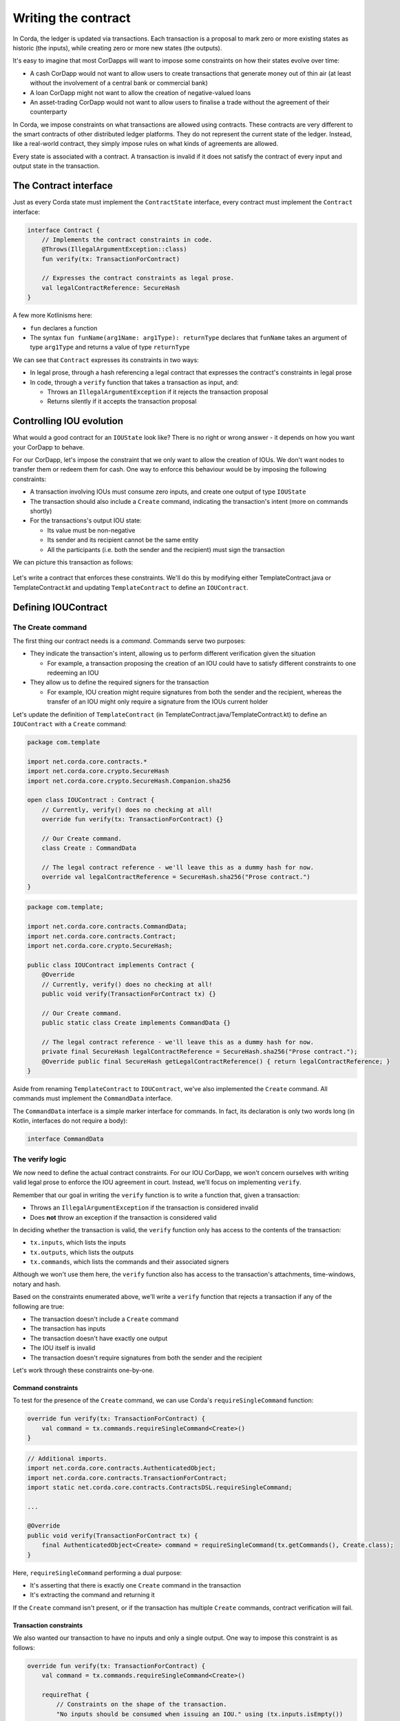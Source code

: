 .. highlight:: kotlin
.. raw:: html

   <script type="text/javascript" src="_static/jquery.js"></script>
   <script type="text/javascript" src="_static/codesets.js"></script>

Writing the contract
====================

In Corda, the ledger is updated via transactions. Each transaction is a proposal to mark zero or more existing
states as historic (the inputs), while creating zero or more new states (the outputs).

It's easy to imagine that most CorDapps will want to impose some constraints on how their states evolve over time:

* A cash CorDapp would not want to allow users to create transactions that generate money out of thin air (at least
  without the involvement of a central bank or commercial bank)
* A loan CorDapp might not want to allow the creation of negative-valued loans
* An asset-trading CorDapp would not want to allow users to finalise a trade without the agreement of their counterparty

In Corda, we impose constraints on what transactions are allowed using contracts. These contracts are very different
to the smart contracts of other distributed ledger platforms. They do not represent the current state of the ledger.
Instead, like a real-world contract, they simply impose rules on what kinds of agreements are allowed.

Every state is associated with a contract. A transaction is invalid if it does not satisfy the contract of every
input and output state in the transaction.

The Contract interface
----------------------
Just as every Corda state must implement the ``ContractState`` interface, every contract must implement the
``Contract`` interface:

.. container:: codeset

    .. code-block:: kotlin

        interface Contract {
            // Implements the contract constraints in code.
            @Throws(IllegalArgumentException::class)
            fun verify(tx: TransactionForContract)

            // Expresses the contract constraints as legal prose.
            val legalContractReference: SecureHash
        }

A few more Kotlinisms here:

* ``fun`` declares a function
* The syntax ``fun funName(arg1Name: arg1Type): returnType`` declares that ``funName`` takes an argument of type
  ``arg1Type`` and returns a value of type ``returnType``

We can see that ``Contract`` expresses its constraints in two ways:

* In legal prose, through a hash referencing a legal contract that expresses the contract's constraints in legal prose
* In code, through a ``verify`` function that takes a transaction as input, and:

  * Throws an ``IllegalArgumentException`` if it rejects the transaction proposal
  * Returns silently if it accepts the transaction proposal

Controlling IOU evolution
-------------------------
What would a good contract for an ``IOUState`` look like? There is no right or wrong answer - it depends on how you
want your CorDapp to behave.

For our CorDapp, let's impose the constraint that we only want to allow the creation of IOUs. We don't want nodes to
transfer them or redeem them for cash. One way to enforce this behaviour would be by imposing the following constraints:

* A transaction involving IOUs must consume zero inputs, and create one output of type ``IOUState``
* The transaction should also include a ``Create`` command, indicating the transaction's intent (more on commands
  shortly)
* For the transactions's output IOU state:

  * Its value must be non-negative
  * Its sender and its recipient cannot be the same entity
  * All the participants (i.e. both the sender and the recipient) must sign the transaction

We can picture this transaction as follows:

  .. image:: resources/tutorial-transaction.png
     :scale: 25%
     :align: center

Let's write a contract that enforces these constraints. We'll do this by modifying either TemplateContract.java or
TemplateContract.kt and updating ``TemplateContract`` to define an ``IOUContract``.

Defining IOUContract
--------------------

The Create command
^^^^^^^^^^^^^^^^^^
The first thing our contract needs is a *command*. Commands serve two purposes:

* They indicate the transaction's intent, allowing us to perform different verification given the situation

  * For example, a transaction proposing the creation of an IOU could have to satisfy different constraints to one
    redeeming an IOU

* They allow us to define the required signers for the transaction

  * For example, IOU creation might require signatures from both the sender and the recipient, whereas the transfer
    of an IOU might only require a signature from the IOUs current holder

Let's update the definition of ``TemplateContract`` (in TemplateContract.java/TemplateContract.kt) to define an
``IOUContract`` with a ``Create`` command:

.. container:: codeset

    .. code-block:: kotlin

        package com.template

        import net.corda.core.contracts.*
        import net.corda.core.crypto.SecureHash
        import net.corda.core.crypto.SecureHash.Companion.sha256

        open class IOUContract : Contract {
            // Currently, verify() does no checking at all!
            override fun verify(tx: TransactionForContract) {}

            // Our Create command.
            class Create : CommandData

            // The legal contract reference - we'll leave this as a dummy hash for now.
            override val legalContractReference = SecureHash.sha256("Prose contract.")
        }

    .. code-block:: java

        package com.template;

        import net.corda.core.contracts.CommandData;
        import net.corda.core.contracts.Contract;
        import net.corda.core.crypto.SecureHash;

        public class IOUContract implements Contract {
            @Override
            // Currently, verify() does no checking at all!
            public void verify(TransactionForContract tx) {}

            // Our Create command.
            public static class Create implements CommandData {}

            // The legal contract reference - we'll leave this as a dummy hash for now.
            private final SecureHash legalContractReference = SecureHash.sha256("Prose contract.");
            @Override public final SecureHash getLegalContractReference() { return legalContractReference; }
        }

Aside from renaming ``TemplateContract`` to ``IOUContract``, we've also implemented the ``Create`` command. All
commands must implement the ``CommandData`` interface.

The ``CommandData`` interface is a simple marker interface for commands. In fact, its declaration is only two words
long (in Kotlin, interfaces do not require a body):

.. container:: codeset

    .. code-block:: kotlin

        interface CommandData

The verify logic
^^^^^^^^^^^^^^^^
We now need to define the actual contract constraints. For our IOU CorDapp, we won't concern ourselves with writing
valid legal prose to enforce the IOU agreement in court. Instead, we'll focus on implementing ``verify``.

Remember that our goal in writing the ``verify`` function is to write a function that, given a transaction:

* Throws an ``IllegalArgumentException`` if the transaction is considered invalid
* Does **not** throw an exception if the transaction is considered valid

In deciding whether the transaction is valid, the ``verify`` function only has access to the contents of the
transaction:

* ``tx.inputs``, which lists the inputs
* ``tx.outputs``, which lists the outputs
* ``tx.commands``, which lists the commands and their associated signers

Although we won't use them here, the ``verify`` function also has access to the transaction's attachments,
time-windows, notary and hash.

Based on the constraints enumerated above, we'll write a ``verify`` function that rejects a transaction if any of the
following are true:

* The transaction doesn't include a ``Create`` command
* The transaction has inputs
* The transaction doesn't have exactly one output
* The IOU itself is invalid
* The transaction doesn't require signatures from both the sender and the recipient

Let's work through these constraints one-by-one.

Command constraints
~~~~~~~~~~~~~~~~~~~
To test for the presence of the ``Create`` command, we can use Corda's ``requireSingleCommand`` function:

.. container:: codeset

    .. code-block:: kotlin

        override fun verify(tx: TransactionForContract) {
            val command = tx.commands.requireSingleCommand<Create>()
        }

    .. code-block:: java

        // Additional imports.
        import net.corda.core.contracts.AuthenticatedObject;
        import net.corda.core.contracts.TransactionForContract;
        import static net.corda.core.contracts.ContractsDSL.requireSingleCommand;

        ...

        @Override
        public void verify(TransactionForContract tx) {
            final AuthenticatedObject<Create> command = requireSingleCommand(tx.getCommands(), Create.class);
        }

Here, ``requireSingleCommand`` performing a dual purpose:

* It's asserting that there is exactly one ``Create`` command in the transaction
* It's extracting the command and returning it

If the ``Create`` command isn't present, or if the transaction has multiple ``Create`` commands, contract
verification will fail.

Transaction constraints
~~~~~~~~~~~~~~~~~~~~~~~
We also wanted our transaction to have no inputs and only a single output. One way to impose this constraint is as
follows:

.. container:: codeset

    .. code-block:: kotlin

        override fun verify(tx: TransactionForContract) {
            val command = tx.commands.requireSingleCommand<Create>()

            requireThat {
                // Constraints on the shape of the transaction.
                "No inputs should be consumed when issuing an IOU." using (tx.inputs.isEmpty())
                "Only one output state should be created." using (tx.outputs.size == 1)
            }
        }

    .. code-block:: java

        // Additional import.
        import static net.corda.core.contracts.ContractsDSL.requireThat;

        ...

        @Override
        public void verify(TransactionForContract tx) {
            final AuthenticatedObject<Create> command = requireSingleCommand(tx.getCommands(), Create.class);

            requireThat(check -> {
                // Constraints on the shape of the transaction.
                check.using("No inputs should be consumed when issuing an IOU.", tx.getInputs().isEmpty());
                check.using("Only one output state should be created.", tx.getOutputs().size() == 1);

                return null;
            });
        }

Note the use of Corda's built-in ``requireThat`` function. ``requireThat`` provides a terse way to write the following:

* If the condition on the right-hand side doesn't evaluate to true...
* ...throw an ``IllegalArgumentException`` with the message on the left-hand side

As before, the act of throwing this exception would cause transaction verification to fail.

IOU constraints
~~~~~~~~~~~~~~~
We want to impose two constraints on the ``IOUState`` itself:

* Its value must be non-negative
* Its sender and its recipient cannot be the same entity

We can impose these constraints in the same ``requireThat`` block as before:

.. container:: codeset

    .. code-block:: kotlin

        override fun verify(tx: TransactionForContract) {
            val command = tx.commands.requireSingleCommand<Create>()

            requireThat {
                // Constraints on the shape of the transaction.
                "No inputs should be consumed when issuing an IOU." using (tx.inputs.isEmpty())
                "Only one output state should be created." using (tx.outputs.size == 1)

                // IOU-specific constraints.
                val out = tx.outputs.single() as IOUState
                "The IOU's value must be non-negative." using (out.value > 0)
                "The sender and the recipient cannot be the same entity." using (out.sender != out.recipient)
            }
        }

    .. code-block:: java

        @Override
        public void verify(TransactionForContract tx) {
            final AuthenticatedObject<Create> command = requireSingleCommand(tx.getCommands(), Create.class);

            requireThat(check -> {
                // Constraints on the shape of the transaction.
                check.using("No inputs should be consumed when issuing an IOU.", tx.getInputs().isEmpty());
                check.using("Only one output state should be created.", tx.getOutputs().size() == 1);

                // IOU-specific constraints.
                final IOUState out = (IOUState) tx.getOutputs().get(0);
                check.using("The IOU's value must be non-negative.",out.getValue() > 0);
                check.using("The sender and the recipient cannot be the same entity.", out.getSender() != out.getRecipient());

                return null;
            });
        }

You can see that we're not restricted to only writing constraints in the ``requireThat`` block. We can also write
other statements - in this case, we're extracting the transaction's single ``IOUState`` and assigning it to a variable.

Signer constraints
~~~~~~~~~~~~~~~~~~
Our final constraint is that the required signers on the transaction are the sender and the recipient only. A
transaction's required signers is equal to the union of all the signers listed on the commands. We can therefore
extract the signers from the ``Create`` command we retrieved earlier.

.. container:: codeset

    .. code-block:: kotlin

        override fun verify(tx: TransactionForContract) {
            val command = tx.commands.requireSingleCommand<Create>()

            requireThat {
                // Constraints on the shape of the transaction.
                "No inputs should be consumed when issuing an IOU." using (tx.inputs.isEmpty())
                "Only one output state should be created." using (tx.outputs.size == 1)

                // IOU-specific constraints.
                val out = tx.outputs.single() as IOUState
                "The IOU's value must be non-negative." using (out.value > 0)
                "The sender and the recipient cannot be the same entity." using (out.sender != out.recipient)

                // Constraints on the signers.
                "All of the participants must be signers." using (command.signers.toSet() == out.participants.map { it.owningKey }.toSet())
            }
        }

    .. code-block:: java

        // Additional imports.
        import com.google.common.collect.ImmutableList;
        import java.security.PublicKey;
        import java.util.List;

        ...

        @Override
        public void verify(TransactionForContract tx) {
            final AuthenticatedObject<Create> command = requireSingleCommand(tx.getCommands(), Create.class);

            requireThat(check -> {
                // Constraints on the shape of the transaction.
                check.using("No inputs should be consumed when issuing an IOU.", tx.getInputs().isEmpty());
                check.using("Only one output state should be created.", tx.getOutputs().size() == 1);

                // IOU-specific constraints.
                final IOUState out = (IOUState) tx.getOutputs().get(0);
                final Party sender = out.getSender();
                final Party recipient = out.getRecipient();
                check.using("The IOU's value must be non-negative.",out.getValue() > 0);
                check.using("The sender and the recipient cannot be the same entity.", out.getSender() != out.getRecipient());

                // Constraints on the signers.
                final Set<PublicKey> requiredSigners = Sets.newHashSet(sender.getOwningKey(), recipient.getOwningKey());
                final Set<PublicKey> signerSet = Sets.newHashSet(command.getSigners());
                check.using("All of the participants must be signers.", (signerSet.equals(requiredSigners)));

                return null;
            });
        }

Checkpoint
----------
We've now defined the full contract logic of our ``IOUContract``. This contract means that transactions involving
``IOUState`` states will have to fulfill strict constraints to become valid ledger updates.

Before we move on, let's go back and modify ``IOUState`` to point to the new ``IOUContract``:

.. container:: codeset

    .. code-block:: kotlin

        class IOUState(val value: Int,
                       val sender: Party,
                       val recipient: Party) : ContractState {
            override val contract: IOUContract = IOUContract()

            override val participants get() = listOf(sender, recipient)
        }

    .. code-block:: java

        public class IOUState implements ContractState {
            private final Integer value;
            private final Party sender;
            private final Party recipient;
            private final IOUContract contract = new IOUContract();

            public IOUState(Integer value, Party sender, Party recipient) {
                this.value = value;
                this.sender = sender;
                this.recipient = recipient;
            }

            public Integer getValue() {
                return value;
            }

            public Party getSender() {
                return sender;
            }

            public Party getRecipient() {
                return recipient;
            }

            @Override
            public IOUContract getContract() {
                return contract;
            }

            @Override
            public List<AbstractParty> getParticipants() {
                return ImmutableList.of(sender, recipient);
            }
        }

Transaction tests
-----------------
How can we ensure that we've defined our contract constraints correctly?

One option would be to deploy the CorDapp onto a set of nodes, and test it manually. However, this is a relatively
slow process, and would take on the order of minutes to test each change.

Instead, we can test our contract logic using Corda's ``ledgerDSL`` transaction-testing framework. This will allow us
to test our contract without the overhead of spinning up a set of nodes.

Open either test/kotlin/com/template/contract/ContractTests.kt or test/java/com/template/contract/ContractTests.java,
and add the following as our first test:

.. container:: codeset

    .. code-block:: kotlin

        package com.template

        import net.corda.testing.*
        import org.junit.Test

        class IOUTransactionTests {
            @Test
            fun `transaction must include Create command`() {
                ledger {
                    transaction {
                        output { IOUState(1, MINI_CORP, MEGA_CORP) }
                        fails()
                        command(MEGA_CORP_PUBKEY, MINI_CORP_PUBKEY) { IOUContract.Create() }
                        verifies()
                    }
                }
            }
        }

    .. code-block:: java

        package com.template;

        import net.corda.core.identity.Party;
        import org.junit.Test;
        import java.security.PublicKey;
        import static net.corda.testing.CoreTestUtils.*;

        public class IOUTransactionTests {
            static private final Party miniCorp = getMINI_CORP();
            static private final Party megaCorp = getMEGA_CORP();
            static private final PublicKey[] keys = new PublicKey[2];

            {
                keys[0] = getMEGA_CORP_PUBKEY();
                keys[1] = getMINI_CORP_PUBKEY();
            }

            @Test
            public void transactionMustIncludeCreateCommand() {
                ledger(ledgerDSL -> {
                    ledgerDSL.transaction(txDSL -> {
                        txDSL.output(new IOUState(1, miniCorp, megaCorp));
                        txDSL.fails();
                        txDSL.command(keys, IOUContract.Create::new);
                        txDSL.verifies();
                        return null;
                    });
                    return null;
                });
            }
        }

This test uses Corda's built-in ``ledgerDSL`` to:

* Create a fake transaction
* Add inputs, outputs, commands, etc. (using the DSL's ``output``, ``input`` and ``command`` methods)
* At any point, asserting that the transaction built so far is either contractually valid (by calling ``verifies``) or
  contractually invalid (by calling ``fails``)

In this instance:

* We initially create a transaction with an output but no command
* We assert that this transaction is invalid (since the ``Create`` command is missing)
* We then add the ``Create`` command
* We assert that transaction is now valid

Here is the full set of tests we'll be using to test the ``IOUContract``:

.. container:: codeset

    .. code-block:: kotlin

        class IOUTransactionTests {
            @Test
            fun `transaction must include Create command`() {
                ledger {
                    transaction {
                        output { IOUState(1, MINI_CORP, MEGA_CORP) }
                        fails()
                        command(MEGA_CORP_PUBKEY, MINI_CORP_PUBKEY) { IOUContract.Create() }
                        verifies()
                    }
                }
            }

            @Test
            fun `transaction must have no inputs`() {
                ledger {
                    transaction {
                        input { IOUState(1, MINI_CORP, MEGA_CORP) }
                        output { IOUState(1, MINI_CORP, MEGA_CORP) }
                        command(MEGA_CORP_PUBKEY) { IOUContract.Create() }
                        `fails with`("No inputs should be consumed when issuing an IOU.")
                    }
                }
            }

            @Test
            fun `transaction must have one output`() {
                ledger {
                    transaction {
                        output { IOUState(1, MINI_CORP, MEGA_CORP) }
                        output { IOUState(1, MINI_CORP, MEGA_CORP) }
                        command(MEGA_CORP_PUBKEY, MINI_CORP_PUBKEY) { IOUContract.Create() }
                        `fails with`("Only one output state should be created.")
                    }
                }
            }

            @Test
            fun `sender must sign transaction`() {
                ledger {
                    transaction {
                        output { IOUState(1, MINI_CORP, MEGA_CORP) }
                        command(MINI_CORP_PUBKEY) { IOUContract.Create() }
                        `fails with`("All of the participants must be signers.")
                    }
                }
            }

            @Test
            fun `recipient must sign transaction`() {
                ledger {
                    transaction {
                        output { IOUState(1, MINI_CORP, MEGA_CORP) }
                        command(MEGA_CORP_PUBKEY) { IOUContract.Create() }
                        `fails with`("All of the participants must be signers.")
                    }
                }
            }

            @Test
            fun `sender is not recipient`() {
                ledger {
                    transaction {
                        output { IOUState(1, MEGA_CORP, MEGA_CORP) }
                        command(MEGA_CORP_PUBKEY, MINI_CORP_PUBKEY) { IOUContract.Create() }
                        `fails with`("The sender and the recipient cannot be the same entity.")
                    }
                }
            }

            @Test
            fun `cannot create negative-value IOUs`() {
                ledger {
                    transaction {
                        output { IOUState(-1, MINI_CORP, MEGA_CORP) }
                        command(MEGA_CORP_PUBKEY, MINI_CORP_PUBKEY) { IOUContract.Create() }
                        `fails with`("The IOU's value must be non-negative.")
                    }
                }
            }
        }

    .. code-block:: java

        public class IOUTransactionTests {
            static private final Party miniCorp = getMINI_CORP();
            static private final Party megaCorp = getMEGA_CORP();
            static private final PublicKey[] keys = new PublicKey[2];

            {
                keys[0] = getMEGA_CORP_PUBKEY();
                keys[1] = getMINI_CORP_PUBKEY();
            }

            @Test
            public void transactionMustIncludeCreateCommand() {
                ledger(ledgerDSL -> {
                    ledgerDSL.transaction(txDSL -> {
                        txDSL.output(new IOUState(1, miniCorp, megaCorp));
                        txDSL.fails();
                        txDSL.command(keys, IOUContract.Create::new);
                        txDSL.verifies();
                        return null;
                    });
                    return null;
                });
            }

            @Test
            public void transactionMustHaveNoInputs() {
                ledger(ledgerDSL -> {
                    ledgerDSL.transaction(txDSL -> {
                        txDSL.input(new IOUState(1, miniCorp, megaCorp));
                        txDSL.output(new IOUState(1, miniCorp, megaCorp));
                        txDSL.command(keys, IOUContract.Create::new);
                        txDSL.failsWith("No inputs should be consumed when issuing an IOU.");
                        return null;
                    });
                    return null;
                });
            }

            @Test
            public void transactionMustHaveOneOutput() {
                ledger(ledgerDSL -> {
                    ledgerDSL.transaction(txDSL -> {
                        txDSL.output(new IOUState(1, miniCorp, megaCorp));
                        txDSL.output(new IOUState(1, miniCorp, megaCorp));
                        txDSL.command(keys, IOUContract.Create::new);
                        txDSL.failsWith("Only one output state should be created.");
                        return null;
                    });
                    return null;
                });
            }

            @Test
            public void senderMustSignTransaction() {
                ledger(ledgerDSL -> {
                    ledgerDSL.transaction(txDSL -> {
                        txDSL.output(new IOUState(1, miniCorp, megaCorp));
                        PublicKey[] keys = new PublicKey[1];
                        keys[0] = getMINI_CORP_PUBKEY();
                        txDSL.command(keys, IOUContract.Create::new);
                        txDSL.failsWith("All of the participants must be signers.");
                        return null;
                    });
                    return null;
                });
            }

            @Test
            public void recipientMustSignTransaction() {
                ledger(ledgerDSL -> {
                    ledgerDSL.transaction(txDSL -> {
                        txDSL.output(new IOUState(1, miniCorp, megaCorp));
                        PublicKey[] keys = new PublicKey[1];
                        keys[0] = getMEGA_CORP_PUBKEY();
                        txDSL.command(keys, IOUContract.Create::new);
                        txDSL.failsWith("All of the participants must be signers.");
                        return null;
                    });
                    return null;
                });
            }

            @Test
            public void senderIsNotRecipient() {
                ledger(ledgerDSL -> {
                    ledgerDSL.transaction(txDSL -> {
                        txDSL.output(new IOUState(1, megaCorp, megaCorp));
                        PublicKey[] keys = new PublicKey[1];
                        keys[0] = getMEGA_CORP_PUBKEY();
                        txDSL.command(keys, IOUContract.Create::new);
                        txDSL.failsWith("The sender and the recipient cannot be the same entity.");
                        return null;
                    });
                    return null;
                });
            }

            @Test
            public void cannotCreateNegativeValueIOUs() {
                ledger(ledgerDSL -> {
                    ledgerDSL.transaction(txDSL -> {
                        txDSL.output(new IOUState(-1, miniCorp, megaCorp));
                        txDSL.command(keys, IOUContract.Create::new);
                        txDSL.failsWith("The IOU's value must be non-negative.");
                        return null;
                    });
                    return null;
                });
            }
        }

Copy these tests into the ContractTests file, and run them to ensure that the ``IOUState`` and ``IOUContract`` are
defined correctly. All the tests should pass.

Progress so far
---------------
We've now written an ``IOUContract`` constraining the evolution of each ``IOUState`` over time:

* An ``IOUState`` can only be created, not transferred or redeemed
* Creating an ``IOUState`` requires an issuance transaction with no inputs, a single ``IOUState`` output, and a
  ``Create`` command
* The ``IOUState`` created by the issuance transaction must have a non-negative value, and its sender and recipient
  must be different entities.

The final step in the creation of our CorDapp will be to write the ``IOUFlow`` that will allow nodes to orchestrate
the creation of a new ``IOUState`` on the ledger, while only sharing information on a need-to-know basis.